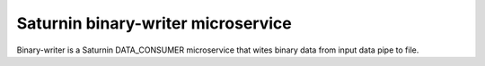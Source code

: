 ===================================
Saturnin binary-writer microservice
===================================

Binary-writer is a Saturnin DATA_CONSUMER microservice that wites binary data from input
data pipe to file.
